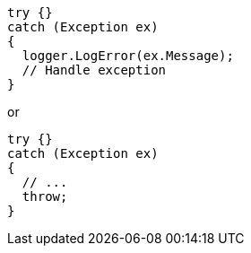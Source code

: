 [source,csharp,diff-id=1,diff-type=compliant]
----
try {}
catch (Exception ex)
{
  logger.LogError(ex.Message);
  // Handle exception
}
----

or

[source,csharp]
----
try {}
catch (Exception ex) 
{
  // ...
  throw;
}
----